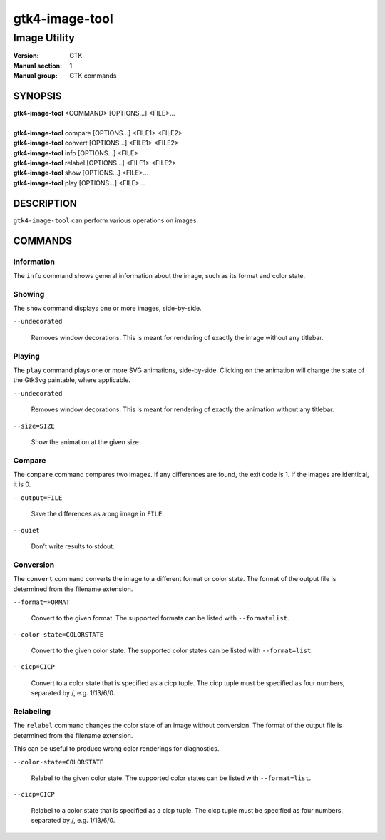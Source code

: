 .. _gtk4-image-tool(1):

====================
gtk4-image-tool
====================

-----------------------
Image Utility
-----------------------

:Version: GTK
:Manual section: 1
:Manual group: GTK commands

SYNOPSIS
--------
|   **gtk4-image-tool** <COMMAND> [OPTIONS...] <FILE>...
|
|   **gtk4-image-tool** compare [OPTIONS...] <FILE1> <FILE2>
|   **gtk4-image-tool** convert [OPTIONS...] <FILE1> <FILE2>
|   **gtk4-image-tool** info [OPTIONS...] <FILE>
|   **gtk4-image-tool** relabel [OPTIONS...] <FILE1> <FILE2>
|   **gtk4-image-tool** show [OPTIONS...] <FILE>...
|   **gtk4-image-tool** play [OPTIONS...] <FILE>...

DESCRIPTION
-----------

``gtk4-image-tool`` can perform various operations on images.

COMMANDS
--------

Information
^^^^^^^^^^^

The ``info`` command shows general information about the image, such
as its format and color state.

Showing
^^^^^^^

The ``show`` command displays one or more images, side-by-side.

``--undecorated``

  Removes window decorations. This is meant for rendering of exactly the
  image without any titlebar.

Playing
^^^^^^^

The ``play`` command plays one or more SVG animations, side-by-side.
Clicking on the animation will change the state of the GtkSvg paintable,
where applicable.

``--undecorated``

  Removes window decorations. This is meant for rendering of exactly the
  animation without any titlebar.

``--size=SIZE``

  Show the animation at the given size.

Compare
^^^^^^^

The ``compare`` command compares two images. If any differences are found,
the exit code is 1. If the images are identical, it is 0.

``--output=FILE``

  Save the differences as a png image in ``FILE``.

``--quiet``

  Don't write results to stdout.

Conversion
^^^^^^^^^^

The ``convert`` command converts the image to a different format or color state.
The format of the output file is determined from the filename extension.

``--format=FORMAT``

  Convert to the given format. The supported formats can be listed
  with ``--format=list``.

``--color-state=COLORSTATE``

  Convert to the given color state. The supported color states can be
  listed with ``--format=list``.

``--cicp=CICP``

  Convert to a color state that is specified as a cicp tuple. The cicp tuple
  must be specified as four numbers, separated by /, e.g. 1/13/6/0.

Relabeling
^^^^^^^^^^

The ``relabel`` command changes the color state of an image without conversion.
The format of the output file is determined from the filename extension.

This can be useful to produce wrong color renderings for diagnostics.

``--color-state=COLORSTATE``

  Relabel to the given color state. The supported color states can be
  listed with ``--format=list``.

``--cicp=CICP``

  Relabel to a color state that is specified as a cicp tuple. The cicp tuple
  must be specified as four numbers, separated by /, e.g. 1/13/6/0.
